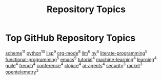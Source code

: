 #+TITLE: Repository Topics
#+OPTIONS: ^:{} toc:nil

* Top GitHub Repository Topics

[[https://github.com/search?q=topic%3Ascheme&type=repositories][scheme]]^{11}
[[https://github.com/search?q=topic%3Apython&type=repositories][python]]^{10}
[[https://github.com/search?q=topic%3Alisp&type=repositories][lisp]]^{9}
[[https://github.com/search?q=topic%3Aorg-mode&type=repositories][org-mode]]^{8}
[[https://github.com/search?q=topic%3Allm&type=repositories][llm]]^{6}
[[https://github.com/search?q=topic%3Ahy&type=repositories][hy]]^{6}
[[https://github.com/search?q=topic%3Aliterate-programming&type=repositories][literate-programming]]^{5}
[[https://github.com/search?q=topic%3Afunctional-programming&type=repositories][functional-programming]]^{5}
[[https://github.com/search?q=topic%3Aemacs&type=repositories][emacs]]^{5}
[[https://github.com/search?q=topic%3Atutorial&type=repositories][tutorial]]^{4}
[[https://github.com/search?q=topic%3Amachine-learning&type=repositories][machine-learning]]^{4}
[[https://github.com/search?q=topic%3Alearning&type=repositories][learning]]^{4}
[[https://github.com/search?q=topic%3Aguile&type=repositories][guile]]^{4}
[[https://github.com/search?q=topic%3Afrench&type=repositories][french]]^{4}
[[https://github.com/search?q=topic%3Aconference&type=repositories][conference]]^{4}
[[https://github.com/search?q=topic%3Aclojure&type=repositories][clojure]]^{4}
[[https://github.com/search?q=topic%3Aai-agents&type=repositories][ai-agents]]^{4}
[[https://github.com/search?q=topic%3Asecurity&type=repositories][security]]^{3}
[[https://github.com/search?q=topic%3Aracket&type=repositories][racket]]^{3}
[[https://github.com/search?q=topic%3Aopentelemetry&type=repositories][opentelemetry]]^{3}

